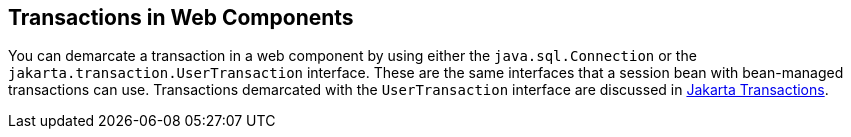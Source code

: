 == Transactions in Web Components

You can demarcate a transaction in a web component by using either the `java.sql.Connection` or the `jakarta.transaction.UserTransaction` interface.
These are the same interfaces that a session bean with bean-managed transactions can use.
Transactions demarcated with the `UserTransaction` interface are discussed in xref:transactions/transactions.adoc#_jakarta_transactions[Jakarta Transactions].
